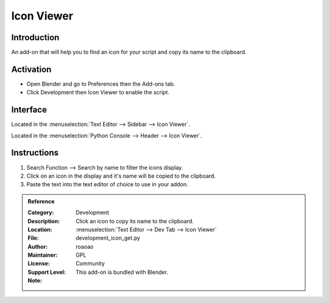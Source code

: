 
***********
Icon Viewer
***********

Introduction
============

An add-on that will help you to find an icon for your script and copy its name to the clipboard.

.. figure:: /images/addons_dev_iconview.jpg
   :align: center
   :width: 700px


Activation
==========

- Open Blender and go to Preferences then the Add-ons tab.
- Click Development then Icon Viewer to enable the script.


Interface
=========

Located in the :menuselection:`Text Editor --> Sidebar --> Icon Viewer`.

Located in the :menuselection:`Python Console --> Header --> Icon Viewer`.


Instructions
============

#. Search Function --> Search by name to filter the icons display.
#. Click on an icon in the display and it's name will be copied to the clipboard.
#. Paste the text into the text editor of choice to use in your addon.


.. admonition:: Reference
   :class: refbox

   :Category:  Development
   :Description: Click an icon to copy its name to the clipboard.
   :Location: :menuselection:`Text Editor --> Dev Tab --> Icon Viewer`
   :File: development_icon_get.py
   :Author: roaoao
   :Maintainer:
   :License: GPL
   :Support Level: Community
   :Note: This add-on is bundled with Blender.
